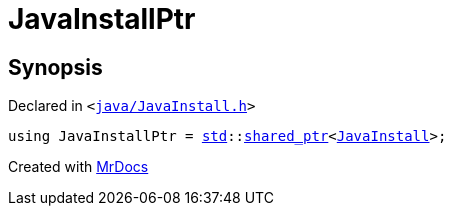 [#JavaInstallPtr]
= JavaInstallPtr
:relfileprefix: 
:mrdocs:


== Synopsis

Declared in `&lt;https://github.com/PrismLauncher/PrismLauncher/blob/develop/launcher/java/JavaInstall.h#L46[java&sol;JavaInstall&period;h]&gt;`

[source,cpp,subs="verbatim,replacements,macros,-callouts"]
----
using JavaInstallPtr = xref:std.adoc[std]::xref:std/shared_ptr.adoc[shared&lowbar;ptr]&lt;xref:JavaInstall.adoc[JavaInstall]&gt;;
----



[.small]#Created with https://www.mrdocs.com[MrDocs]#
